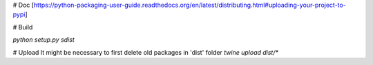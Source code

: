 # Doc
[https://python-packaging-user-guide.readthedocs.org/en/latest/distributing.html#uploading-your-project-to-pypi]

# Build

`python setup.py sdist`

# Upload
It might be necessary to first delete old packages in 'dist' folder
`twine upload dist/*`
